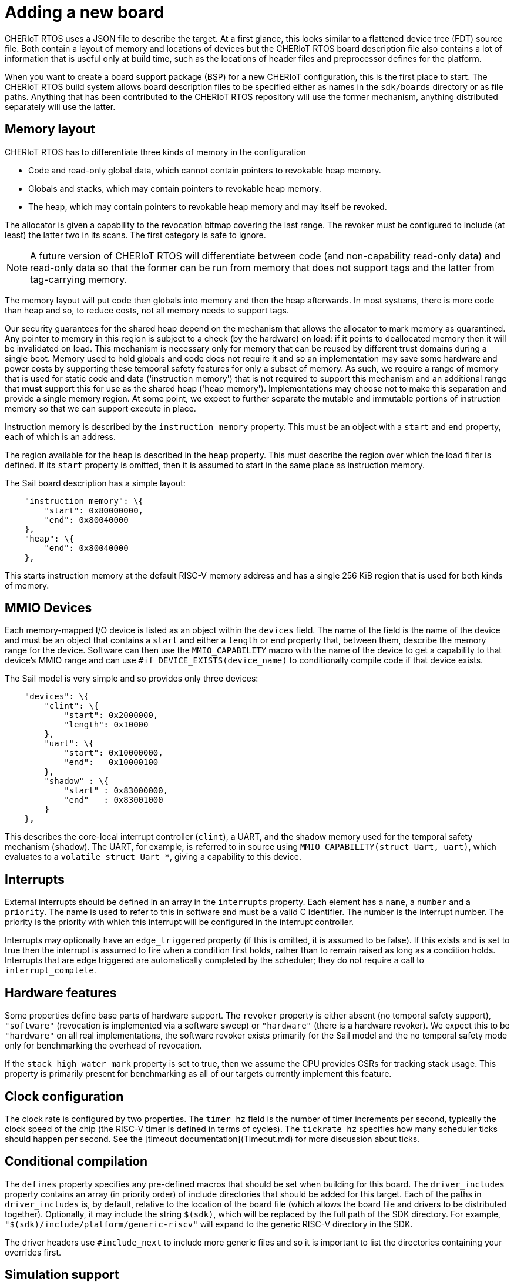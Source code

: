 = Adding a new board

CHERIoT RTOS uses a JSON file to describe the target.
At a first glance, this looks similar to a flattened device tree (FDT) source file.
Both contain a layout of memory and locations of devices but the CHERIoT RTOS board description file also contains a lot of information that is useful only at build time, such as the locations of header files and preprocessor defines for the platform.

When you want to create a board support package (BSP) for a new CHERIoT configuration, this is the first place to start.
The CHERIoT RTOS build system allows board description files to be specified either as names in the `sdk/boards` directory or as file paths.
Anything that has been contributed to the CHERIoT RTOS repository will use the former mechanism, anything distributed separately will use the latter.

== Memory layout

CHERIoT RTOS has to differentiate three kinds of memory in the configuration

 - Code and read-only global data, which cannot contain pointers to revokable heap memory.
 - Globals and stacks, which may contain pointers to revokable heap memory.
 - The heap, which may contain pointers to revokable heap memory and may itself be revoked.

The allocator is given a capability to the revocation bitmap covering the last range.
The revoker must be configured to include (at least) the latter two in its scans.
The first category is safe to ignore.

NOTE: A future version of CHERIoT RTOS will differentiate between code (and non-capability read-only data) and read-only data so that the former can be run from memory that does not support tags and the latter from tag-carrying memory.

The memory layout will put code then globals into memory and then the heap afterwards.
In most systems, there is more code than heap and so, to reduce costs, not all memory needs to support tags.


Our security guarantees for the shared heap depend on the mechanism that allows the allocator to mark memory as quarantined.
Any pointer to memory in this region is subject to a check (by the hardware) on load: if it points to deallocated memory then it will be invalidated on load.
This mechanism is necessary only for memory that can be reused by different trust domains during a single boot.
Memory used to hold globals and code does not require it and so an implementation may save some hardware and power costs by supporting these temporal safety features for only a subset of memory.
As such, we require a range of memory that is used for static code and data ('instruction memory') that is not required to support this mechanism and an additional range that *must* support this for use as the shared heap ('heap memory').
Implementations may choose not to make this separation and provide a single memory region.
At some point, we expect to further separate the mutable and immutable portions of instruction memory so that we can support execute in place.

Instruction memory is described by the `instruction_memory` property.
This must be an object with a `start` and `end` property, each of which is an address.

The region available for the heap is described in the `heap` property.
This must describe the region over which the load filter is defined.
If its `start` property is omitted, then it is assumed to start in the same place as instruction memory.

The Sail board description has a simple layout:

```json
    "instruction_memory": \{
        "start": 0x80000000,
        "end": 0x80040000
    },
    "heap": \{
        "end": 0x80040000
    },
```

This starts instruction memory at the default RISC-V memory address and has a single 256 KiB region that is used for both kinds of memory.

MMIO Devices
------------

Each memory-mapped I/O device is listed as an object within the `devices` field.
The name of the field is the name of the device and must be an object that contains a `start` and either a `length` or `end` property that, between them, describe the memory range for the device.
Software can then use the `MMIO_CAPABILITY` macro with the name of the device to get a capability to that device's MMIO range and can use `#if DEVICE_EXISTS(device_name)` to conditionally compile code if that device exists.

The Sail model is very simple and so provides only three devices:

```json
    "devices": \{
        "clint": \{
            "start": 0x2000000,
            "length": 0x10000
        },
        "uart": \{
            "start": 0x10000000,
            "end":   0x10000100
        },
        "shadow" : \{
            "start" : 0x83000000,
            "end"   : 0x83001000
        }
    },
```

This describes the core-local interrupt controller (`clint`), a UART, and the shadow memory used for the temporal safety mechanism (`shadow`).
The UART, for example, is referred to in source using `MMIO_CAPABILITY(struct Uart, uart)`, which evaluates to a `volatile struct Uart *`, giving a capability to this device.

Interrupts
----------

External interrupts should be defined in an array in the `interrupts` property.
Each element has a `name`, a `number` and a `priority`.
The name is used to refer to this in software and must be a valid C identifier.
The number is the interrupt number.
The priority is the priority with which this interrupt will be configured in the interrupt controller.

Interrupts may optionally have an `edge_triggered` property (if this is omitted, it is assumed to be false).
If this exists and is set to true then the interrupt is assumed to fire when a condition first holds, rather than to remain raised as long as a condition holds.
Interrupts that are edge triggered are automatically completed by the scheduler; they do not require a call to `interrupt_complete`.

Hardware features
-----------------

Some properties define base parts of hardware support.
The `revoker` property is either absent (no temporal safety support), `"software"` (revocation is implemented via a software sweep) or `"hardware"` (there is a hardware revoker).
We expect this to be `"hardware"` on all real implementations, the software revoker exists primarily for the Sail model and the no temporal safety mode only for benchmarking the overhead of revocation.

If the `stack_high_water_mark` property is set to true, then we assume the CPU provides CSRs for tracking stack usage.
This property is primarily present for benchmarking as all of our targets currently implement this feature.

Clock configuration
-------------------

The clock rate is configured by two properties.
The `timer_hz` field is the number of timer increments per second, typically the clock speed of the chip (the RISC-V timer is defined in terms of cycles).
The `tickrate_hz` specifies how many scheduler ticks should happen per second.
See the [timeout documentation](Timeout.md) for more discussion about ticks.

Conditional compilation
-----------------------

The `defines` property specifies any pre-defined macros that should be set when building for this board.
The `driver_includes` property contains an array (in priority order) of include directories that should be added for this target.
Each of the paths in `driver_includes` is, by default, relative to the location of the board file (which allows the board file and drivers to be distributed together).
Optionally, it may include the string `$(sdk)`, which will be replaced by the full path of the SDK directory.
For example, `"$(sdk)/include/platform/generic-riscv"` will expand to the generic RISC-V directory in the SDK.

The driver headers use `#include_next` to include more generic files and so it is important to list the directories containing your overrides first.

Simulation support
------------------

There are two properties for defining simulation platforms.
If `simulation` is set to `true` then this board is assumed to be a simulation platform.
This will make the `simulation_exit` function attempt to exit the simulator in case of catastrophic failures.

In addition, the `simulator` property can be the name of a program (or script) that can simulate images compiled for this board.
This will be run from the build directory and will be passed the absolute path of the firmware image when `xmake run` is used.
The build system will look for the simulator in the SDK directory and, failing that, in the path.
Exact paths can be provided by using `$\{sdk}` or `$\{board}` in the name of the simulator.
These will be expanded to the full path of the SDK or the directory containing the board description file, respectively.
